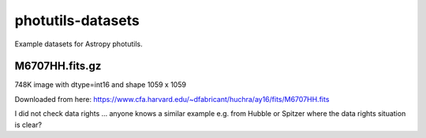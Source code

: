 photutils-datasets
==================

Example datasets for Astropy photutils.

M6707HH.fits.gz
---------------

748K image with dtype=int16 and shape 1059 x 1059

Downloaded from here:
https://www.cfa.harvard.edu/~dfabricant/huchra/ay16/fits/M6707HH.fits

I did not check data rights ... anyone knows a similar example
e.g. from Hubble or Spitzer where the data rights situation is clear?
